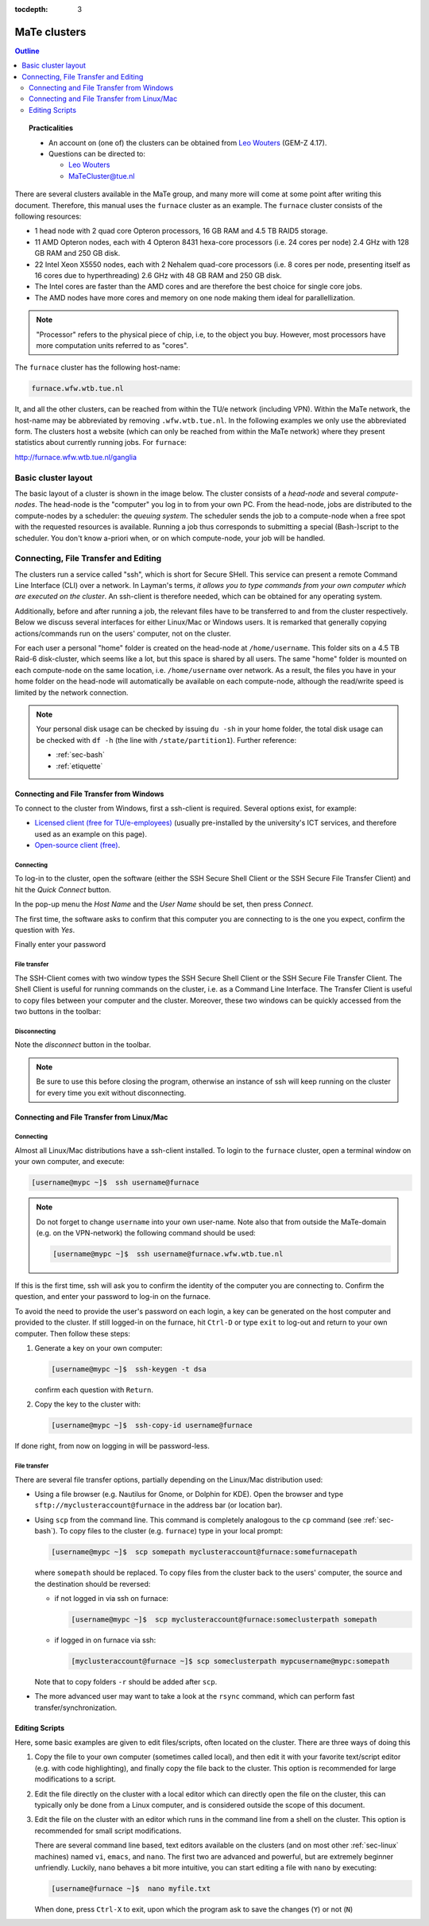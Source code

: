 :tocdepth: 3

#############
MaTe clusters
#############

.. contents:: **Outline**
  :local:
  :depth: 2
  :backlinks: top

.. topic:: Practicalities

  * An account on (one of) the clusters can be obtained from `Leo Wouters <L.H.G.Wouters@tue.nl>`_ (GEM-Z 4.17).

  * Questions can be directed to:

    - `Leo Wouters <L.H.G.Wouters@tue.nl>`_

    - `MaTeCluster@tue.nl <MaTeCluster@tue.nl>`_


There are several clusters available in the MaTe group, and many more will come at some point after writing this document. Therefore, this manual uses the ``furnace`` cluster as an example. The ``furnace`` cluster consists of the following resources:

* 1 head node with 2 quad core Opteron processors, 16 GB RAM and 4.5 TB RAID5 storage.

* 11 AMD Opteron nodes, each with 4 Opteron 8431 hexa-core processors (i.e. 24 cores per node) 2.4 GHz with 128 GB RAM and 250 GB disk.

* 22 Intel Xeon X5550 nodes, each with 2 Nehalem quad-core processors (i.e. 8 cores per node, presenting itself as 16 cores due to hyperthreading) 2.6 GHz with 48 GB RAM and 250 GB disk.

* The Intel cores are faster than the AMD cores and are therefore the best choice for single core jobs.

* The AMD nodes have more cores and memory on one node making them ideal for parallellization.

.. note::

  "Processor" refers to the physical piece of chip, i.e, to the object you buy. However, most processors have more computation units referred to as "cores".

The ``furnace`` cluster has the following host-name:

.. code-block:: bash

  furnace.wfw.wtb.tue.nl

It, and all the other clusters, can be reached from within the TU/e network (including VPN). Within the MaTe network, the host-name may be abbreviated by removing ``.wfw.wtb.tue.nl``. In the following examples we only use the abbreviated form. The clusters host a website (which can only be reached from within the MaTe network) where they present statistics about currently running jobs. For ``furnace``:

`http://furnace.wfw.wtb.tue.nl/ganglia <http://furnace.wfw.wtb.tue.nl/ganglia>`_


Basic cluster layout
--------------------

The basic layout of a cluster is shown in the image below. The cluster consists of a *head-node* and several *compute-nodes*. The head-node is the "computer" you log in to from your own PC. From the head-node, jobs are distributed to the compute-nodes by a scheduler: the *queuing system*. The scheduler sends the job to a compute-node when a free spot with the requested resources is available. Running a job thus corresponds to submitting a special (Bash-)script to the scheduler. You don't know a-priori when, or on which compute-node, your job will be handled.

.. figure:: ../images/cluster.svg
  :width: 500 px
  :align: center
  :alt: cluster architecture: head-node and compute-nodes


Connecting, File Transfer and Editing
-------------------------------------

The clusters run a service called "ssh", which is short for Secure SHell. This service can present a remote Command Line Interface (CLI) over a network. In Layman's terms, *it allows you to type commands from your own computer which are executed on the cluster*. An ssh-client is therefore needed, which can be obtained for any operating system.

Additionally, before and after running a job, the relevant files have to be transferred to and from the cluster respectively. Below we discuss several interfaces for either Linux/Mac or Windows users. It is remarked that generally copying actions/commands run on the users' computer, not on the cluster.

For each user a personal "home" folder is created on the head-node at ``/home/username``. This folder sits on a 4.5 TB Raid-6 disk-cluster, which seems like a lot, but this space is shared by all users. The same "home" folder is mounted on each compute-node on the same location, i.e. ``/home/username`` over network. As a result, the files you have in your home folder on the head-node will automatically be available on each compute-node, although the read/write speed is limited by the network connection.

.. note::

  Your personal disk usage can be checked by issuing ``du -sh`` in your home folder, the total disk usage can be checked with ``df -h`` (the line with ``/state/partition1``). Further reference:

  * :ref:`sec-bash`

  * :ref:`etiquette`

Connecting and File Transfer from Windows
^^^^^^^^^^^^^^^^^^^^^^^^^^^^^^^^^^^^^^^^^

To connect to the cluster from Windows, first a ssh-client is required. Several options exist, for example:

* `Licensed client (free for TU/e-employees) <http://w3.tue.nl/nl/diensten/dienst_ict/services/services_wins/campussoftware/ssh_secure_shell/>`_ (usually pre-installed by the university's ICT services, and therefore used as an example on this page).

* `Open-source client (free) <http://www.putty.org/>`_.

Connecting
""""""""""

To log-in to the cluster, open the software (either the SSH Secure Shell Client or the SSH Secure File Transfer Client) and hit the *Quick Connect* button.

.. image:: ../images/cm1.png
  :width: 500 px

In the pop-up menu the *Host Name* and the *User Name* should be set, then press *Connect*.

.. image:: ../images/cm2.png
  :width: 500 px

The first time, the software asks to confirm that this computer you are connecting to is the one you expect, confirm the question with *Yes*.

.. image:: ../images/cm3.png
  :width: 500 px

Finally enter your password

.. image:: ../images/cm4.png
  :width: 500 px

File transfer
"""""""""""""

The SSH-Client comes with two window types the SSH Secure Shell Client or the SSH Secure File Transfer Client. The Shell Client is useful for running commands on the cluster, i.e. as a Command Line Interface. The Transfer Client is useful to copy files between your computer and the cluster. Moreover, these two windows can be quickly accessed from the two buttons in the toolbar:

.. image:: ../images/cm5.png
  :width: 500 px

Disconnecting
"""""""""""""

Note the *disconnect* button in the toolbar.

.. image:: ../images/cm6.png
  :width: 500 px

.. note::

  Be sure to use this before closing the program, otherwise an instance of ssh will keep running on the cluster for every time you exit without disconnecting.

Connecting and File Transfer from Linux/Mac
^^^^^^^^^^^^^^^^^^^^^^^^^^^^^^^^^^^^^^^^^^^

Connecting
""""""""""

Almost all Linux/Mac distributions have a ssh-client installed. To login to the ``furnace`` cluster, open a terminal window on your own computer, and execute:

.. code-block:: bash

  [username@mypc ~]$  ssh username@furnace

.. note::

  Do not forget to change ``username`` into your own user-name. Note also that from outside the MaTe-domain (e.g. on the VPN-network) the following command should be used:

  .. code-block:: bash

    [username@mypc ~]$  ssh username@furnace.wfw.wtb.tue.nl

If this is the first time, ssh will ask you to confirm the identity of the computer you are connecting to. Confirm the question, and enter your password to log-in on the furnace.

To avoid the need to provide the user's password on each login, a key can be generated on the host computer and provided to the cluster. If still logged-in on the furnace, hit ``Ctrl-D`` or type ``exit`` to log-out and return to your own computer. Then follow these steps:

1. Generate a key on your own computer:

   .. code-block:: bash

     [username@mypc ~]$  ssh-keygen -t dsa

   confirm each question with ``Return``.

2. Copy the key to the cluster with:

   .. code-block:: bash

     [username@mypc ~]$  ssh-copy-id username@furnace

If done right, from now on logging in will be password-less.

File transfer
"""""""""""""

There are several file transfer options, partially depending on the Linux/Mac distribution used:

* Using a file browser (e.g. Nautilus for Gnome, or Dolphin for KDE). Open the browser and type ``sftp://myclusteraccount@furnace`` in the address bar (or location bar).

* Using ``scp`` from the command line. This command is completely analogous to the ``cp`` command (see :ref:`sec-bash`). To copy files to the cluster (e.g. ``furnace``) type in your local prompt:

  .. code-block:: bash

    [username@mypc ~]$  scp somepath myclusteraccount@furnace:somefurnacepath

  where ``somepath`` should be replaced. To copy files from the cluster back to the users' computer, the source and the destination should be reversed:

  * if not logged in via ssh on furnace:

    .. code-block:: bash

       [username@mypc ~]$  scp myclusteraccount@furnace:someclusterpath somepath

  * if logged in on furnace via ssh:

    .. code-block:: bash

       [myclusteraccount@furnace ~]$ scp someclusterpath mypcusername@mypc:somepath

  Note that to copy folders ``-r`` should be added after ``scp``.

* The more advanced user may want to take a look at the ``rsync`` command, which can perform fast transfer/synchronization.

Editing Scripts
^^^^^^^^^^^^^^^

Here, some basic examples are given to edit files/scripts, often located on the cluster. There are three ways of doing this

1. Copy the file to your own computer (sometimes called local), and then edit it with your favorite text/script editor (e.g. with code highlighting), and finally copy the file back to the cluster. This option is recommended for large modifications to a script.

2. Edit the file directly on the cluster with a local editor which can directly open the file on the cluster, this can typically only be done from a Linux computer, and is considered outside the scope of this document.

3. Edit the file on the cluster with an editor which runs in the command line from a shell on the cluster. This option is recommended for small script modifications.

   There are several command line based, text editors available on the clusters (and on most other :ref:`sec-linux` machines) named ``vi``, ``emacs``, and ``nano``. The first two are advanced and powerful, but are extremely beginner unfriendly. Luckily, ``nano`` behaves a bit more intuitive, you can start editing a file with ``nano`` by executing:

   .. code-block:: bash

     [username@furnace ~]$  nano myfile.txt

   .. image:: ../images/cm7.png
     :width: 500 px

   When done, press ``Ctrl-X`` to exit, upon which the program ask to save the changes (``Y``) or not (``N``)

   .. image:: ../images/cm8.png
     :width: 500 px

   .. image:: ../images/cm9.png
     :width: 500 px



